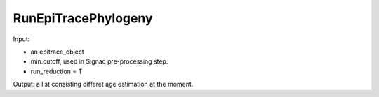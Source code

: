 

RunEpiTracePhylogeny
--------------------

Input: 

- an epitrace_object
- min.cutoff, used in Signac pre-processing step.
- run_reduction = T

Output: a list consisting differet age estimation at the moment.  

  